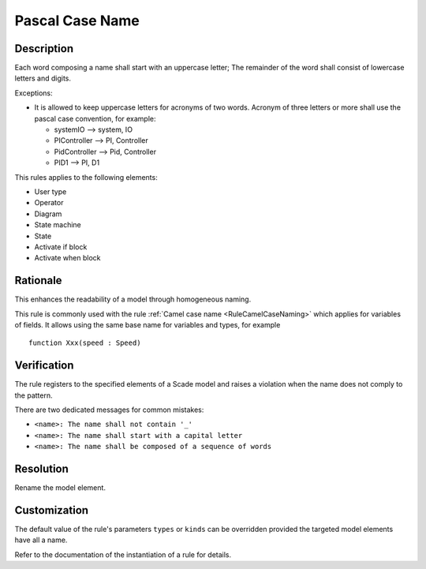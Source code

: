 .. index:: single: Pascal Case Name

Pascal Case Name
================

.. rule::
   :filename: pascal_case_naming.py
   :class: PascalCaseNaming
   :id: id_0078
   :reference: SDR-11, SDR-12, SDR-13
   :kind: generic
   :tags: naming

   Pascal case name

Description
-----------
Each word composing a name shall start with an uppercase letter;
The remainder of the word shall consist of lowercase letters and digits.

.. end_description

Exceptions:

* It is allowed to keep uppercase letters for acronyms of two words. Acronym of three letters or more shall use the pascal case convention, for example:

  .. vale off

  * systemIO --> system, IO
  * PIController --> PI, Controller
  * PidController --> Pid, Controller
  * PID1 --> PI, D1

  .. vale on

This rules applies to the following elements:

* User type
* Operator
* Diagram
* State machine
* State
* Activate if block
* Activate when block

Rationale
---------
This enhances the readability of a model through homogeneous naming.

This rule is commonly used with the rule :ref:`Camel case name <RuleCamelCaseNaming>`
which applies for variables of fields. It allows using the same base name for variables and types, for example ::

  function Xxx(speed : Speed)

Verification
------------
The rule registers to the specified elements of a Scade model and raises a violation when the name does not comply to the pattern.

There are two dedicated messages for common mistakes:

* ``<name>: The name shall not contain '_'``
* ``<name>: The name shall start with a capital letter``
* ``<name>: The name shall be composed of a sequence of words``

Resolution
----------
Rename the model element.

Customization
-------------
The default value of the rule's parameters ``types`` or ``kinds`` can be overridden provided the targeted model elements have all a name.

Refer to the documentation of the instantiation of a rule for details.

.. seealso::
  * Rule :ref:`Camel case name <RuleCamelCaseNaming>`
  * `Instantiation of a rule`
